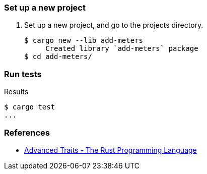 === Set up a new project
. Set up a new project, and go to the projects directory.
+
[source,console]
----
$ cargo new --lib add-meters
     Created library `add-meters` package
$ cd add-meters/
----

=== Run tests

[source,console]
.Results
----
$ cargo test
...
----


=== References
* https://doc.rust-lang.org/book/ch19-03-advanced-traits.html[Advanced Traits - The Rust Programming Language^]